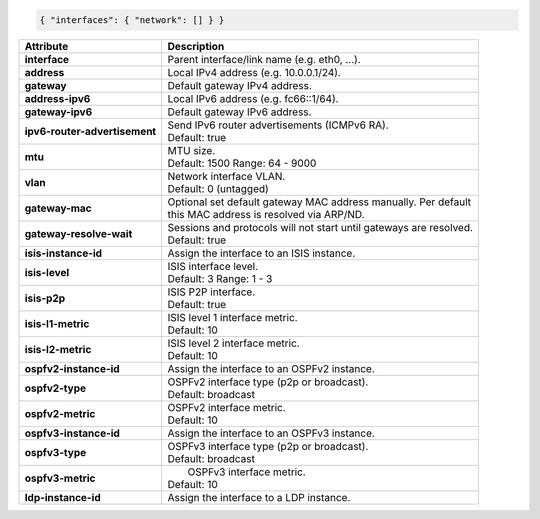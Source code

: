 .. code-block:: json

    { "interfaces": { "network": [] } }

+-----------------------------------+----------------------------------------------------------------------+
| Attribute                         | Description                                                          |
+===================================+======================================================================+
| **interface**                     | | Parent interface/link name (e.g. eth0, ...).                       |
+-----------------------------------+----------------------------------------------------------------------+
| **address**                       | | Local IPv4 address (e.g. 10.0.0.1/24).                             |
+-----------------------------------+----------------------------------------------------------------------+
| **gateway**                       | | Default gateway IPv4 address.                                      |
+-----------------------------------+----------------------------------------------------------------------+
| **address-ipv6**                  | | Local IPv6 address (e.g. fc66::1/64).                              |
+-----------------------------------+----------------------------------------------------------------------+
| **gateway-ipv6**                  | | Default gateway IPv6 address.                                      |
+-----------------------------------+----------------------------------------------------------------------+
| **ipv6-router-advertisement**     | | Send IPv6 router advertisements (ICMPv6 RA).                       |
|                                   | | Default: true                                                      |
+-----------------------------------+----------------------------------------------------------------------+
| **mtu**                           | | MTU size.                                                          |
|                                   | | Default: 1500 Range: 64 - 9000                                     |
+-----------------------------------+----------------------------------------------------------------------+
| **vlan**                          | | Network interface VLAN.                                            |
|                                   | | Default: 0 (untagged)                                              |
+-----------------------------------+----------------------------------------------------------------------+
| **gateway-mac**                   | | Optional set default gateway MAC address manually. Per default     |
|                                   | | this MAC address is resolved via ARP/ND.                           |
+-----------------------------------+----------------------------------------------------------------------+
| **gateway-resolve-wait**          | | Sessions and protocols will not start until gateways are resolved. |
|                                   | | Default: true                                                      |
+-----------------------------------+----------------------------------------------------------------------+
| **isis-instance-id**              | | Assign the interface to an ISIS instance.                          |
+-----------------------------------+----------------------------------------------------------------------+
| **isis-level**                    | | ISIS interface level.                                              |
|                                   | | Default: 3 Range: 1 - 3                                            |
+-----------------------------------+----------------------------------------------------------------------+
| **isis-p2p**                      | | ISIS P2P interface.                                                |
|                                   | | Default: true                                                      |
+-----------------------------------+----------------------------------------------------------------------+
| **isis-l1-metric**                | | ISIS level 1 interface metric.                                     |
|                                   | | Default: 10                                                        |
+-----------------------------------+----------------------------------------------------------------------+
| **isis-l2-metric**                | | ISIS level 2 interface metric.                                     |
|                                   | | Default: 10                                                        |
+-----------------------------------+----------------------------------------------------------------------+
| **ospfv2-instance-id**            | | Assign the interface to an OSPFv2 instance.                        |
+-----------------------------------+----------------------------------------------------------------------+
| **ospfv2-type**                   | | OSPFv2 interface type (p2p or broadcast).                          |
|                                   | | Default: broadcast                                                 |
+-----------------------------------+----------------------------------------------------------------------+
| **ospfv2-metric**                 | | OSPFv2 interface metric.                                           |
|                                   | | Default: 10                                                        |
+-----------------------------------+----------------------------------------------------------------------+
| **ospfv3-instance-id**            | | Assign the interface to an OSPFv3 instance.                        |
+-----------------------------------+----------------------------------------------------------------------+
| **ospfv3-type**                   | | OSPFv3 interface type (p2p or broadcast).                          |
|                                   | | Default: broadcast                                                 |
+-----------------------------------+----------------------------------------------------------------------+
| **ospfv3-metric**                 | |  OSPFv3 interface metric.                                          |
|                                   | | Default: 10                                                        |
+-----------------------------------+----------------------------------------------------------------------+
| **ldp-instance-id**               | | Assign the interface to a LDP instance.                            |
+-----------------------------------+----------------------------------------------------------------------+
